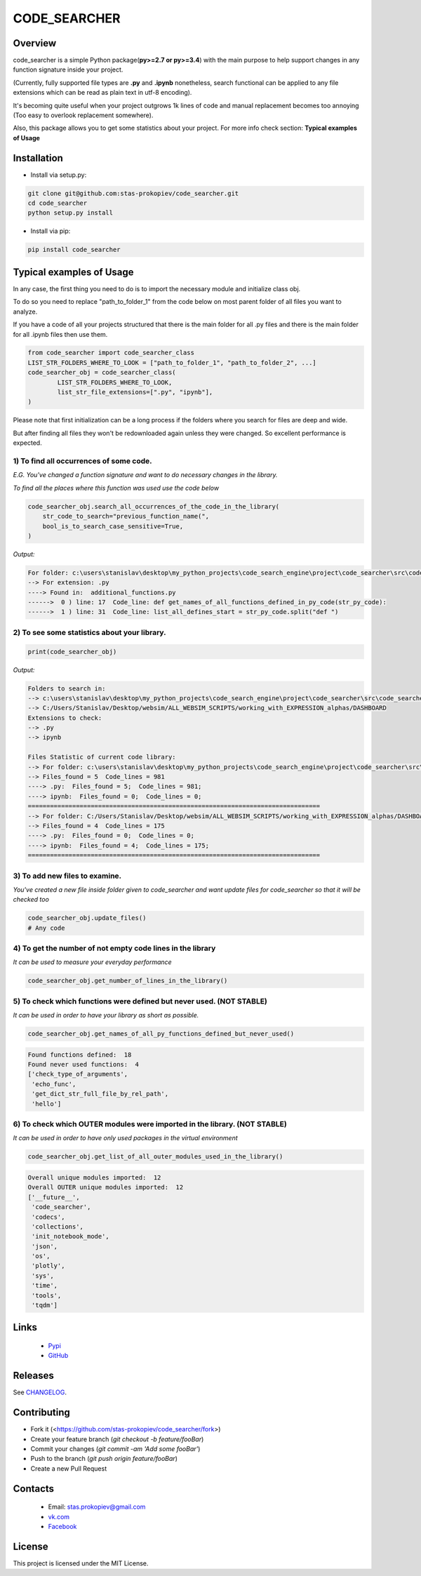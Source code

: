 =============
CODE_SEARCHER
=============

Overview
========

code_searcher is a simple Python package(**py>=2.7 or py>=3.4**) with the main purpose to
help support changes in any function signature inside your project.

(Currently, fully supported file types are **.py** and **.ipynb**
nonetheless, search functional can be applied to any file extensions which can be read as plain text in utf-8 encoding).

It's becoming quite useful when your project outgrows 1k lines of code and manual replacement becomes too annoying (Too easy to overlook replacement somewhere).

Also, this package allows you to get some statistics about your project. For more info check section: **Typical examples of Usage**

Installation
============

* Install via setup.py:

.. code-block:: bash

    git clone git@github.com:stas-prokopiev/code_searcher.git
    cd code_searcher
    python setup.py install

* Install via pip:

.. code-block:: bash

    pip install code_searcher

Typical examples of Usage
=========================

In any case, the first thing you need to do is to import the necessary module and initialize class obj.

To do so you need to replace "path_to_folder_1" from the code below on most parent folder of all files you want to analyze.

If you have a code of all your projects structured
that there is the main folder for all .py files and
there is the main folder for all .ipynb files then use them.

.. code-block:: python

    from code_searcher import code_searcher_class
    LIST_STR_FOLDERS_WHERE_TO_LOOK = ["path_to_folder_1", "path_to_folder_2", ...]
    code_searcher_obj = code_searcher_class(
            LIST_STR_FOLDERS_WHERE_TO_LOOK,
            list_str_file_extensions=[".py", "ipynb"],
    )

Please note that first initialization can be a long process if the folders where you search for files are deep and wide.

But after finding all files they won't be redownloaded again unless they were changed. So excellent performance is expected.

1) To find all occurrences of some code.
--------------------------------------------------------------------------------------------------

*E.G. You've changed a function signature and want to do necessary changes in the library.*

*To find all the places where this function was used use the code below*

.. code-block:: python

    code_searcher_obj.search_all_occurrences_of_the_code_in_the_library(
        str_code_to_search="previous_function_name(",
        bool_is_to_search_case_sensitive=True,
    )

*Output:*

.. code-block:: console

    For folder: c:\users\stanislav\desktop\my_python_projects\code_search_engine\project\code_searcher\src\code_searcher
    --> For extension: .py
    ----> Found in:  additional_functions.py
    ------>  0 ) line: 17  Code_line: def get_names_of_all_functions_defined_in_py_code(str_py_code):
    ------>  1 ) line: 31  Code_line: list_all_defines_start = str_py_code.split("def ")


2) To see some statistics about your library.
------------------------------------------------------

.. code-block:: python

    print(code_searcher_obj)
    
*Output:*

.. code-block:: console

    Folders to search in: 
    --> c:\users\stanislav\desktop\my_python_projects\code_search_engine\project\code_searcher\src\code_searcher
    --> C:/Users/Stanislav/Desktop/websim/ALL_WEBSIM_SCRIPTS/working_with_EXPRESSION_alphas/DASHBOARD
    Extensions to check: 
    --> .py
    --> ipynb

    Files Statistic of current code library:
    --> For folder: c:\users\stanislav\desktop\my_python_projects\code_search_engine\project\code_searcher\src\code_searcher
    --> Files_found = 5  Code_lines = 981
    ----> .py:  Files_found = 5;  Code_lines = 981;  
    ----> ipynb:  Files_found = 0;  Code_lines = 0;  
    ===============================================================================
    --> For folder: C:/Users/Stanislav/Desktop/websim/ALL_WEBSIM_SCRIPTS/working_with_EXPRESSION_alphas/DASHBOARD
    --> Files_found = 4  Code_lines = 175
    ----> .py:  Files_found = 0;  Code_lines = 0;  
    ----> ipynb:  Files_found = 4;  Code_lines = 175;  
    ===============================================================================

3) To add new files to examine.
--------------------------------------------------------------------------------------------------

*You've created a new file inside folder given to code_searcher and want update files for code_searcher so that it will be checked too*

.. code-block:: python

    code_searcher_obj.update_files()
    # Any code

4) To get the number of not empty code lines in the library
--------------------------------------------------------------------------------------------------

*It can be used to measure your everyday performance*

.. code-block:: python

    code_searcher_obj.get_number_of_lines_in_the_library()

5) To check which functions were defined but never used. (NOT STABLE)
--------------------------------------------------------------------------------------------------

*It can be used in order to have your library as short as possible.*

.. code-block:: python

    code_searcher_obj.get_names_of_all_py_functions_defined_but_never_used()

.. code-block:: console

    Found functions defined:  18
    Found never used functions:  4
    ['check_type_of_arguments',
     'echo_func',
     'get_dict_str_full_file_by_rel_path',
     'hello']

6) To check which OUTER modules were imported in the library. (NOT STABLE)
--------------------------------------------------------------------------------------------------

*It can be used in order to have only used packages in the virtual environment*

.. code-block:: python

    code_searcher_obj.get_list_of_all_outer_modules_used_in_the_library()

.. code-block:: console

    Overall unique modules imported:  12
    Overall OUTER unique modules imported:  12
    ['__future__',
     'code_searcher',
     'codecs',
     'collections',
     'init_notebook_mode',
     'json',
     'os',
     'plotly',
     'sys',
     'time',
     'tools',
     'tqdm']


Links
=====

    * `Pypi <https://pypi.org/project/code-searcher/>`_

    * `GitHub <https://github.com/stas-prokopiev/code_searcher>`_

Releases
========

See `CHANGELOG <https://github.com/stas-prokopiev/code_searcher/blob/master/CHANGELOG.rst>`_.

Contributing
============

- Fork it (<https://github.com/stas-prokopiev/code_searcher/fork>)
- Create your feature branch (`git checkout -b feature/fooBar`)
- Commit your changes (`git commit -am 'Add some fooBar'`)
- Push to the branch (`git push origin feature/fooBar`)
- Create a new Pull Request

Contacts
========

    * Email: stas.prokopiev@gmail.com

    * `vk.com <https://vk.com/stas.prokopyev>`_

    * `Facebook <https://www.facebook.com/profile.php?id=100009380530321>`_

License
=======

This project is licensed under the MIT License.
